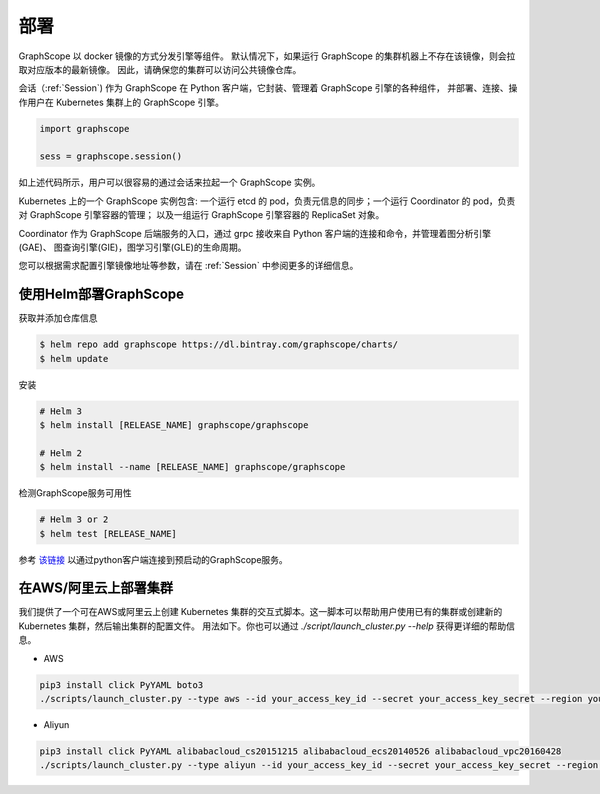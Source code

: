 部署
====

GraphScope 以 docker 镜像的方式分发引擎等组件。
默认情况下，如果运行 GraphScope 的集群机器上不存在该镜像，则会拉取对应版本的最新镜像。
因此，请确保您的集群可以访问公共镜像仓库。

会话（:ref:`Session`) 作为 GraphScope 在 Python 客户端，它封装、管理着 GraphScope 引擎的各种组件，
并部署、连接、操作用户在 Kubernetes 集群上的 GraphScope 引擎。

.. code:: python

    import graphscope

    sess = graphscope.session()

如上述代码所示，用户可以很容易的通过会话来拉起一个 GraphScope 实例。

Kubernetes 上的一个 GraphScope 实例包含: 一个运行 etcd 的 pod，负责元信息的同步；一个运行 Coordinator 的 pod，负责对 GraphScope 引擎容器的管理；
以及一组运行 GraphScope 引擎容器的 ReplicaSet 对象。

Coordinator 作为 GraphScope 后端服务的入口，通过 grpc 接收来自 Python 客户端的连接和命令，并管理着图分析引擎(GAE)、
图查询引擎(GIE)，图学习引擎(GLE)的生命周期。

您可以根据需求配置引擎镜像地址等参数，请在 :ref:`Session` 中参阅更多的详细信息。


使用Helm部署GraphScope
--------------------

获取并添加仓库信息

.. code:: bash

    $ helm repo add graphscope https://dl.bintray.com/graphscope/charts/
    $ helm update

安装

.. code:: bash

    # Helm 3
    $ helm install [RELEASE_NAME] graphscope/graphscope

    # Helm 2
    $ helm install --name [RELEASE_NAME] graphscope/graphscope

检测GraphScope服务可用性

.. code:: bash
    
    # Helm 3 or 2 
    $ helm test [RELEASE_NAME]

参考 `该链接 <https://github.com/alibaba/GraphScope/blob/main/charts/graphscope/README.md>`_ 以通过python客户端连接到预启动的GraphScope服务。


在AWS/阿里云上部署集群
------------------------
我们提供了一个可在AWS或阿里云上创建 Kubernetes 集群的交互式脚本。这一脚本可以帮助用户使用已有的集群或创建新的 Kubernetes 集群，然后输出集群的配置文件。
用法如下。你也可以通过 `./script/launch_cluster.py --help` 获得更详细的帮助信息。

* AWS
.. code:: shell

    pip3 install click PyYAML boto3
    ./scripts/launch_cluster.py --type aws --id your_access_key_id --secret your_access_key_secret --region your_region_name --output kube_config_path

* Aliyun
.. code:: shell

    pip3 install click PyYAML alibabacloud_cs20151215 alibabacloud_ecs20140526 alibabacloud_vpc20160428
    ./scripts/launch_cluster.py --type aliyun --id your_access_key_id --secret your_access_key_secret --region your_region_id --output kube_config_path
